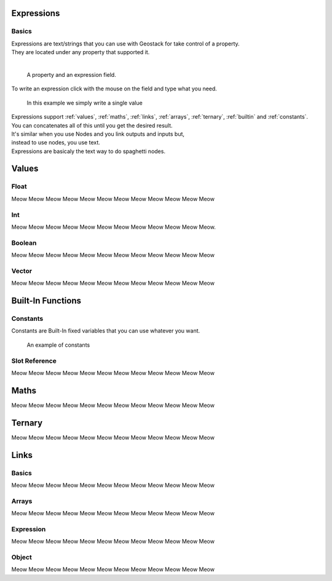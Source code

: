 Expressions
=====

Basics
------------

| Expressions are text/strings that you can use with Geostack for take control of a property.  
| They are located under any property that supported it.
|
.. figure:: images/expression_field_2.jpg
  :width: 400
  :alt: Expression Field
  
  A property and an expression field.

To write an expression click with the mouse on the field and type what you need.

.. figure:: videos/add_expression.gif
  :width: 400
  :alt: Add Expression

  In this example we simply write a single value

| Expressions support :ref:`values`, :ref:`maths`, :ref:`links`, :ref:`arrays`, :ref:`ternary`, :ref:`builtin` and :ref:`constants`.
| You can concatenates all of this until you get the desired result.
| It's similar when you use Nodes and you link outputs and inputs but,
| instead to use nodes, you use text.
| Expressions are basicaly the text way to do spaghetti nodes.

.. _values:

Values
=====

.. _float:

Float
----------------

Meow Meow Meow Meow Meow Meow Meow Meow Meow Meow Meow Meow

.. _int:

Int
----------------

Meow Meow Meow Meow Meow Meow Meow Meow Meow Meow Meow Meow.

.. _bool:

Boolean
----------------

Meow Meow Meow Meow Meow Meow Meow Meow Meow Meow Meow Meow

.. _vector:

Vector
----------------

Meow Meow Meow Meow Meow Meow Meow Meow Meow Meow Meow Meow

.. _builtin:

Built-In Functions
=====

.. _constants:

Constants
----------------

Constants are Built-In fixed variables that you can use whatever you want.

.. figure:: videos/constants_1.gif
  :width: 400
  :alt: Constants

  An example of constants

Slot Reference
----------------

Meow Meow Meow Meow Meow Meow Meow Meow Meow Meow Meow Meow

.. _maths:

Maths
=====

Meow Meow Meow Meow Meow Meow Meow Meow Meow Meow Meow Meow

.. _ternary:

Ternary
=====

Meow Meow Meow Meow Meow Meow Meow Meow Meow Meow Meow Meow

.. _links:

Links
=====

.. _links_basics:

Basics
------------

Meow Meow Meow Meow Meow Meow Meow Meow Meow Meow Meow Meow

.. _arrays:

Arrays
----------------

Meow Meow Meow Meow Meow Meow Meow Meow Meow Meow Meow Meow

.. _links_expressions:

Expression
----------------

Meow Meow Meow Meow Meow Meow Meow Meow Meow Meow Meow Meow

.. _object:

Object
----------------

Meow Meow Meow Meow Meow Meow Meow Meow Meow Meow Meow Meow

.. 
    To retrieve a list of random ingredients,
    you can use the ``lumache.get_random_ingredients()`` function:

    .. autofunction:: lumache.get_random_ingredients

    The ``kind`` parameter should be either ``"meat"``, ``"fish"``,
    or ``"veggies"``. Otherwise, :py:func:`lumache.get_random_ingredients`
    will raise an exception.

    .. autoexception:: lumache.InvalidKindError

    For example:

    >>> import lumache
    >>> lumache.get_random_ingredients()
    ['shells', 'gorgonzola', 'parsley']
